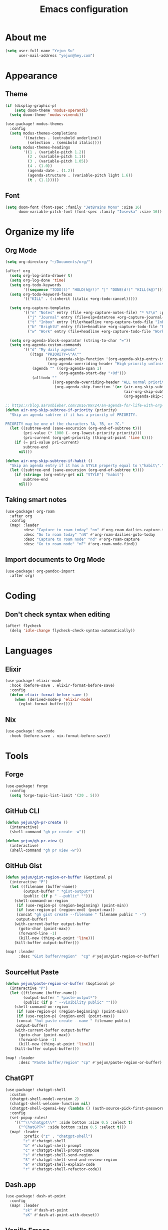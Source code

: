 #+title: Emacs configuration

* About me
#+begin_src emacs-lisp
(setq user-full-name "Yejun Su"
      user-mail-address "yejun@hey.com")
#+end_src

* Appearance
** Theme
#+begin_src emacs-lisp
(if (display-graphic-p)
    (setq doom-theme 'modus-operandi)
  (setq doom-theme 'modus-vivendi))
#+end_src

#+begin_src emacs-lisp
(use-package! modus-themes
  :config
  (setq modus-themes-completions
        '((matches . (extrabold underline))
          (selection . (semibold italic))))
  (setq modus-themes-headings
        '((1 . (variable-pitch 1.2))
          (2 . (variable-pitch 1.1))
          (3 . (variable-pitch 1.05))
          (4 . (1.0))
          (agenda-date . (1.2))
          (agenda-structure . (variable-pitch light 1.6))
          (t . (1.1)))))
#+end_src

** Font
#+begin_src emacs-lisp
(setq doom-font (font-spec :family "JetBrains Mono" :size 16)
      doom-variable-pitch-font (font-spec :family "Iosevka" :size 16))
#+end_src

* Organize my life
** Org Mode
#+begin_src emacs-lisp
(setq org-directory "~/Documents/org/")
#+end_src

#+begin_src emacs-lisp
(after! org
  (setq org-log-into-drawer t)
  (setq org-log-done 'time)
  (setq org-todo-keywords
        '((sequence "TODO(t)" "HOLD(h@/!)" "|" "DONE(d!)" "KILL(k@)")))
  (setq org-todo-keyword-faces
        '(("KILL" . (:inherit (italic +org-todo-cancel)))))

  (setq org-capture-templates
        '(("n" "Notes" entry (file +org-capture-notes-file) "* %?\n" :prepend t)
          ("j" "Journal" entry (file+olp+datetree +org-capture-journal-file) "* %U %?\n%i\n%a")
          ("t" "Inbox" entry (file+headline +org-capture-todo-file "Inbox") "* TODO %?\n%i\n%a" :prepend t)
          ("b" "BrightU" entry (file+headline +org-capture-todo-file "BrightU") "* TODO %?\n%i\n%a" :prepend t)
          ("w" "Work" entry (file+headline +org-capture-todo-file "Work") "* TODO %?\n%i\n%a" :prepend t)))

  (setq org-agenda-block-separator (string-to-char "="))
  (setq org-agenda-custom-commands
        '(("d" "My daily agenda"
           ((tags "PRIORITY=\"A\""
                  ((org-agenda-skip-function '(org-agenda-skip-entry-if 'todo 'done))
                   (org-agenda-overriding-header "High-priority unfinished tasks:")))
            (agenda "" ((org-agenda-span 1)
                        (org-agenda-start-day "+0d")))
            (alltodo ""
                     ((org-agenda-overriding-header "ALL normal priority tasks:")
                      (org-agenda-skip-function '(or (air-org-skip-subtree-if-habit)
                                                     (air-org-skip-subtree-if-priority ?A)
                                                     (org-agenda-skip-if nil '(scheduled deadline)))))))))))

;; https://blog.aaronbieber.com/2016/09/24/an-agenda-for-life-with-org-mode.html
(defun air-org-skip-subtree-if-priority (priority)
  "Skip an agenda subtree if it has a priority of PRIORITY.

PRIORITY may be one of the characters ?A, ?B, or ?C."
  (let ((subtree-end (save-excursion (org-end-of-subtree t)))
        (pri-value (* 1000 (- org-lowest-priority priority)))
        (pri-current (org-get-priority (thing-at-point 'line t))))
    (if (= pri-value pri-current)
        subtree-end
      nil)))

(defun air-org-skip-subtree-if-habit ()
  "Skip an agenda entry if it has a STYLE property equal to \"habit\"."
  (let ((subtree-end (save-excursion (org-end-of-subtree t))))
    (if (string= (org-entry-get nil "STYLE") "habit")
        subtree-end
      nil)))
#+end_src

** Taking smart notes
#+begin_src emacs-lisp
(use-package! org-roam
  :after org
  :config
  (map! :leader
        :desc "Capture to roam today" "nn" #'org-roam-dailies-capture-today
        :desc "Go to roam today" "nN" #'org-roam-dailies-goto-today
        :desc "Capture to roam node" "nd" #'org-roam-capture
        :desc "Go to roam node" "nF" #'org-roam-node-find))
#+end_src

** Import documents to Org Mode
#+begin_src emacs-lisp
(use-package! org-pandoc-import
  :after org)
#+end_src

* Coding
** Don't check syntax when editing
#+begin_src emacs-lisp
(after! flycheck
  (delq 'idle-change flycheck-check-syntax-automatically))
#+end_src

* Languages
** Elixir
#+begin_src emacs-lisp
(use-package! elixir-mode
  :hook (before-save . elixir-format-before-save)
  :config
  (defun elixir-format-before-save ()
    (when (derived-mode-p 'elixir-mode)
      (eglot-format-buffer))))
#+end_src

** Nix
#+begin_src emacs-lisp
(use-package! nix-mode
  :hook (before-save . nix-format-before-save))
#+end_src

* Tools
** Forge
#+begin_src emacs-lisp
(use-package! forge
  :config
  (setq forge-topic-list-limit '(20 . 5)))
#+end_src

** GitHub CLI
#+begin_src emacs-lisp
(defun yejun/gh-pr-create ()
  (interactive)
  (shell-command "gh pr create -w"))

(defun yejun/gh-pr-view ()
  (interactive)
  (shell-command "gh pr view -w"))
#+end_src

** GitHub Gist
#+begin_src emacs-lisp
(defun yejun/gist-region-or-buffer (&optional p)
  (interactive "P")
  (let ((filename (buffer-name))
        (output-buffer " *gist-output*")
        (public (if p " --public" "")))
    (shell-command-on-region
     (if (use-region-p) (region-beginning) (point-min))
     (if (use-region-p) (region-end) (point-max))
     (concat "gh gist create --filename " filename public " -")
     output-buffer)
    (with-current-buffer output-buffer
      (goto-char (point-max))
      (forward-line -1)
      (kill-new (thing-at-point 'line)))
    (kill-buffer output-buffer)))

(map! :leader
      :desc "Gist buffer/region"  "cg" #'yejun/gist-region-or-buffer)
#+end_src

** SourceHut Paste
#+begin_src emacs-lisp
(defun yejun/paste-region-or-buffer (&optional p)
  (interactive "P")
  (let ((filename (buffer-name))
        (output-buffer " *paste-output*")
        (public (if p " --visibility public" "")))
    (shell-command-on-region
     (if (use-region-p) (region-beginning) (point-min))
     (if (use-region-p) (region-end) (point-max))
     (concat "hut paste create --name " filename public)
     output-buffer)
    (with-current-buffer output-buffer
      (goto-char (point-max))
      (forward-line -1)
      (kill-new (thing-at-point 'line)))
    (kill-buffer output-buffer)))

(map! :leader
      :desc "Paste buffer/region" "cp" #'yejun/paste-region-or-buffer)
#+end_src

** ChatGPT
#+begin_src emacs-lisp
(use-package! chatgpt-shell
  :custom
  (chatgpt-shell-model-version 2)
  (chatgpt-shell-welcome-function nil)
  (chatgpt-shell-openai-key (lambda () (auth-source-pick-first-password :host "api.openai.com")))
  :config
  (set-popup-rules!
    '(("^\\*chatgpt\\*" :side bottom :size 0.5 :select t)
      ("^ChatGPT>" :side bottom :size 0.5 :select t)))
  (map! :leader
        :prefix ("z" . "chatgpt-shell")
        "z" #'chatgpt-shell
        "b" #'chatgpt-shell-prompt
        "c" #'chatgpt-shell-prompt-compose
        "s" #'chatgpt-shell-send-region
        "S" #'chatgpt-shell-send-and-review-region
        "e" #'chatgpt-shell-explain-code
        "r" #'chatgpt-shell-refactor-code))
#+end_src

** Dash.app
#+begin_src emacs-lisp
(use-package! dash-at-point
  :config
  (map! :leader
        "sk" #'dash-at-point
        "sK" #'dash-at-point-with-docset))
#+end_src

** Vanilla Emacs
I'm building my own Emacs configuration [[https://github.com/goofansu/.emacs.d][here]].

#+begin_src emacs-lisp
(defun yejun/launch-vanilla-emacs ()
  (interactive)
  (let ((default-directory "~/src/.emacs.d/"))
    (start-process "Emacs" nil "emacs" "-q" "-l" "init.el" "config.org")))

(global-set-key (kbd "C-c e") #'yejun/launch-vanilla-emacs)
#+end_src

** IRC client
#+begin_src emacs-lisp
(set-irc-server! "Libera Chat"
  '(:host "irc.libera.chat"
    :port 6697
    :nick "goofansu"
    :channels ("#emacs" "#elixir")
    :nickserv-password (lambda (server) (auth-source-pick-first-password :host server))))

(global-set-key (kbd "s-k") #'+irc/jump-to-channel)
#+end_src

** Pass
https://www.passwordstore.org/

#+begin_src emacs-lisp
(use-package! password-store
  :config
  (map! :leader
        (:prefix-map ("o p" . "pass")
         :desc "Copy password"         "p" #'password-store-copy
         :desc "Copy selected field"   "f" #'password-store-copy-field
         :desc "Copy OTP token"        "y" #'password-store-otp-token-copy
         :desc "Insert password"       "i" #'password-store-insert
         :desc "Insert OTP"            "I" #'password-store-otp-insert
         :desc "Edit password"         "e" #'password-store-edit
         :desc "Rename password entry" "r" #'password-store-rename
         :desc "Remove password entry" "R" #'password-store-remove
         :desc "Append OTP"            "a" #'password-store-otp-append
         :desc "Append OTP from image" "A" #'password-store-otp-append-from-image)))
#+end_src

** GPG
#+begin_src emacs-lisp
(defun yejun/decrypt-pgp-file ()
  (interactive)
  (let* ((current-file (buffer-file-name))
         (plain-file (concat current-file ".txt")))
    (epa-decrypt-file current-file plain-file)
    (find-file plain-file)))

(map! :leader
      :desc "Decrypt PGP file" "fm" #'yejun/decrypt-pgp-file)
#+end_src

** Open Source Map
#+begin_src emacs-lisp
(use-package! osm
  :config
  (require 'osm-ol)
  :custom
  (osm-server 'default)
  (osm-copyright t)
  :bind ("C-c m" . osm-prefix-map)
  :hook (osm-mode . evil-emacs-state))
#+end_src

